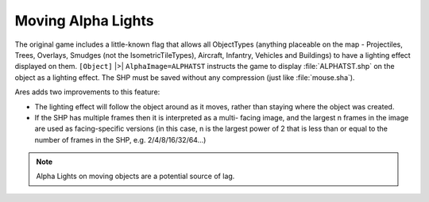 .. index:: Alphalights; Alpha lights will now move with the object they are attached to., Alphalights; Alpha lights can now have multiple facings.

===================
Moving Alpha Lights
===================

The original game includes a little-known flag that allows all
ObjectTypes (anything placeable on the map - Projectiles, Trees,
Overlays, Smudges (not the IsometricTileTypes), Aircraft, Infantry,
Vehicles and Buildings) to have a lighting effect displayed on them.
``[Object]`` |>| ``AlphaImage=ALPHATST`` instructs the game to display
:file:`ALPHATST.shp` on the object as a lighting effect. The SHP must be saved
without any compression (just like :file:`mouse.sha`).

Ares adds two improvements to this feature:

+ The lighting effect will follow the object around as it moves,
  rather than staying where the object was created.
+ If the SHP has multiple frames then it is interpreted as a multi-
  facing image, and the largest n frames in the image are used as
  facing-specific versions (in this case, n is the largest power of 2
  that is less than or equal to the number of frames in the SHP, e.g.
  2/4/8/16/32/64...)

.. note:: Alpha Lights on moving objects are a potential source of lag.

.. versionadded:: 0.1